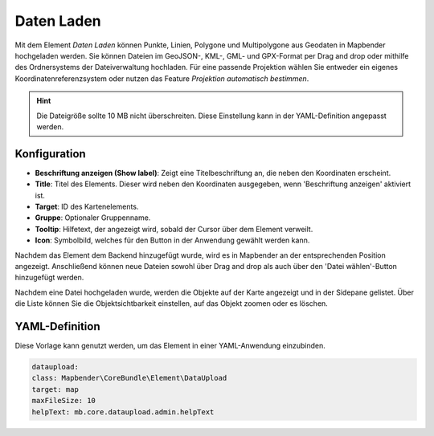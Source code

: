 Daten Laden
***********

Mit dem Element *Daten Laden* können Punkte, Linien, Polygone und Multipolygone aus Geodaten in Mapbender hochgeladen werden.
Sie können Dateien im GeoJSON-, KML-, GML- und GPX-Format per Drag and drop oder mithilfe des Ordnersystems der Dateiverwaltung hochladen.
Für eine passende Projektion wählen Sie entweder ein eigenes Koordinatenreferenzsystem oder nutzen das Feature *Projektion automatisch bestimmen*.

.. hint:: Die Dateigröße sollte 10 MB nicht überschreiten. Diese Einstellung kann in der YAML-Definition angepasst werden.

Konfiguration
-------------

.. image:: ../../../figures/dataupload_configuration.png
     :width: 100%


* **Beschriftung anzeigen (Show label)**: Zeigt eine Titelbeschriftung an, die neben den Koordinaten erscheint.
* **Title**: Titel des Elements. Dieser wird neben den Koordinaten ausgegeben, wenn 'Beschriftung anzeigen' aktiviert ist.
* **Target**: ID des Kartenelements.
* **Gruppe**: Optionaler Gruppenname.
* **Tooltip**: Hilfetext, der angezeigt wird, sobald der Cursor über dem Element verweilt.
* **Icon**: Symbolbild, welches für den Button in der Anwendung gewählt werden kann.

Nachdem das Element dem Backend hinzugefügt wurde, wird es in Mapbender an der entsprechenden Position angezeigt.
Anschließend können neue Dateien sowohl über Drag and drop als auch über den 'Datei wählen'-Button hinzugefügt werden.

.. image:: ../../../figures/dataupload.png
     :width: 100%

Nachdem eine Datei hochgeladen wurde, werden die Objekte auf der Karte angezeigt und in der Sidepane gelistet.
Über die Liste können Sie die Objektsichtbarkeit einstellen, auf das Objekt zoomen oder es löschen.


YAML-Definition
---------------

Diese Vorlage kann genutzt werden, um das Element in einer YAML-Anwendung einzubinden.

.. code-block:: yaml
     
     dataupload:
     class: Mapbender\CoreBundle\Element\DataUpload
     target: map
     maxFileSize: 10
     helpText: mb.core.dataupload.admin.helpText